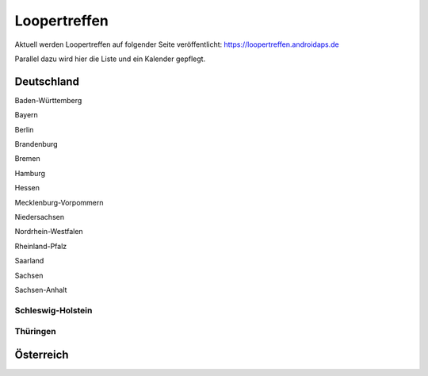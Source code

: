 Loopertreffen
***************************

Aktuell werden Loopertreffen auf folgender Seite veröffentlicht:
https://loopertreffen.androidaps.de

Parallel dazu wird hier die Liste und ein Kalender gepflegt.

Deutschland
=================

Baden-Württemberg

Bayern

Berlin

Brandenburg

Bremen

Hamburg

Hessen

Mecklenburg-Vorpommern

Niedersachsen

Nordrhein-Westfalen

Rheinland-Pfalz

Saarland

Sachsen

Sachsen-Anhalt

.. image:: https://upload.wikimedia.org/wikipedia/commons/7/7d/Landeswappen_Schleswig-Holstein.png
   :scale: 30 %
   :alt: Coat of arms of Thuringia
   :align: left
   :target: https://commons.wikimedia.org/wiki/File:Landeswappen_Schleswig-Holstein.png
Schleswig-Holstein
----------------------

.. image:: https://upload.wikimedia.org/wikipedia/commons/thumb/0/08/Coat_of_arms_of_Thuringia.svg/64px-Coat_of_arms_of_Thuringia.svg.png
   :scale: 30 %
   :alt: Coat of arms of Thuringia
   :align: left
   :target: https://commons.wikimedia.org/wiki/File:Coat_of_arms_of_Thuringia.svg
Thüringen
----------------
   
Österreich
=================
